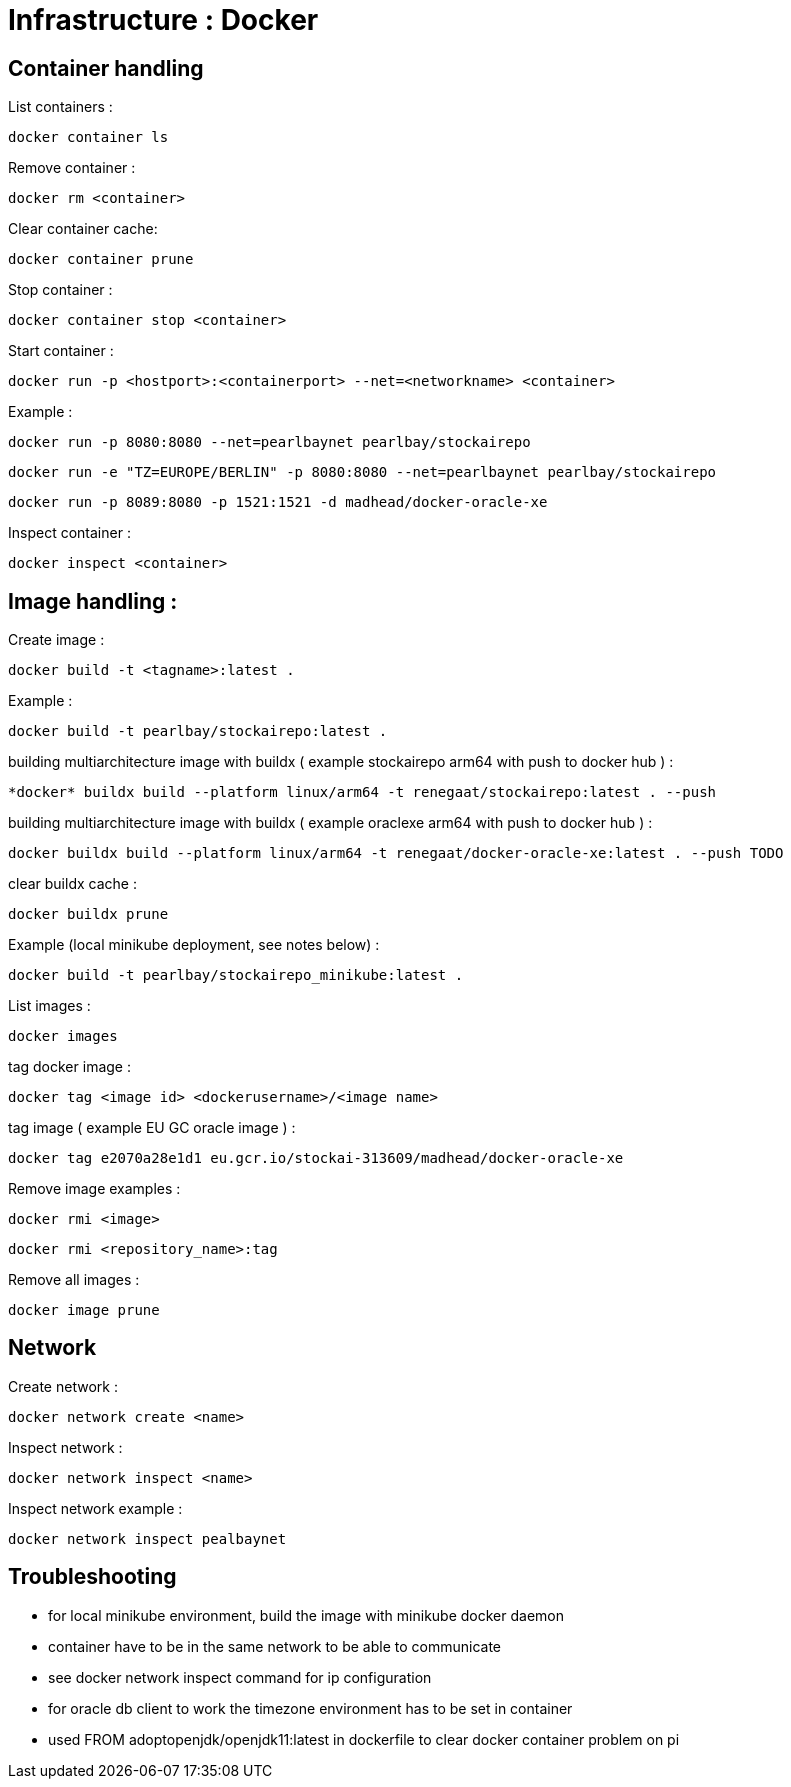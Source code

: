 
= Infrastructure : Docker

== Container handling

List containers :
----
docker container ls
----

Remove container :
----
docker rm <container>
----

Clear container cache:
----
docker container prune
----

Stop container :

----
docker container stop <container>
----

Start container :

----
docker run -p <hostport>:<containerport> --net=<networkname> <container>
----

Example :

----
docker run -p 8080:8080 --net=pearlbaynet pearlbay/stockairepo
----
----
docker run -e "TZ=EUROPE/BERLIN" -p 8080:8080 --net=pearlbaynet pearlbay/stockairepo
----
----
docker run -p 8089:8080 -p 1521:1521 -d madhead/docker-oracle-xe
----

Inspect container :
----
docker inspect <container>
----

== Image handling :
Create image :
----
docker build -t <tagname>:latest .
----
Example :
----
docker build -t pearlbay/stockairepo:latest .
----
building multiarchitecture image with buildx ( example stockairepo arm64 with push to docker hub )  :
----
*docker* buildx build --platform linux/arm64 -t renegaat/stockairepo:latest . --push
----
building multiarchitecture image with buildx ( example oraclexe arm64 with push to docker hub )  :
----
docker buildx build --platform linux/arm64 -t renegaat/docker-oracle-xe:latest . --push TODO
----
clear buildx cache :
----
docker buildx prune
----
Example (local minikube deployment, see notes below) :
----
docker build -t pearlbay/stockairepo_minikube:latest .
----
List images :
----
docker images
----
tag docker  image :
----
docker tag <image id> <dockerusername>/<image name>
----
tag image ( example EU GC oracle image ) :
----
docker tag e2070a28e1d1 eu.gcr.io/stockai-313609/madhead/docker-oracle-xe
----
Remove image examples :
----
docker rmi <image>
----
----
docker rmi <repository_name>:tag
----


Remove all images :
----
docker image prune
----



== Network

Create network :
----
docker network create <name>
----

Inspect network :
----
docker network inspect <name>
----

Inspect network example :
----
docker network inspect pealbaynet
----

== Troubleshooting
- for local minikube environment, build the image with minikube docker daemon
- container have to be in the same network to be able to communicate
- see docker network inspect command for ip configuration
- for oracle db client to work the timezone environment has to be set in container
- used FROM adoptopenjdk/openjdk11:latest in dockerfile to clear docker container problem on pi

